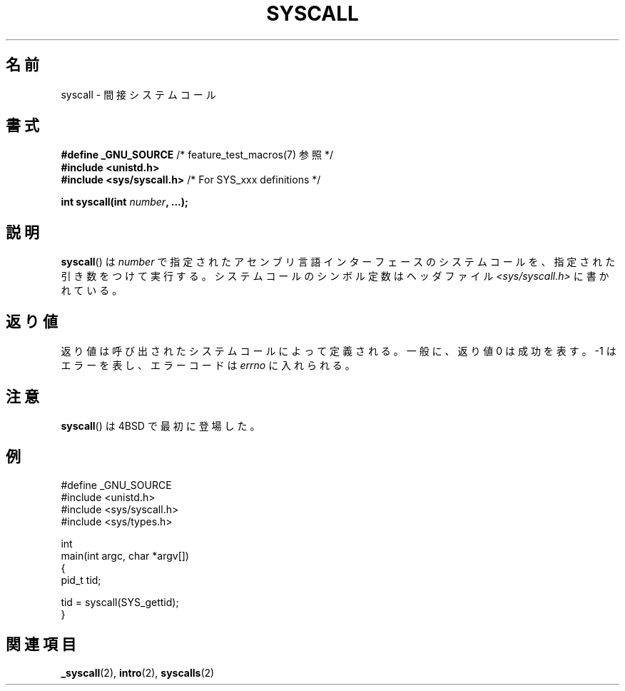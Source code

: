 .\" Copyright (c) 1980, 1991, 1993
.\"	The Regents of the University of California.  All rights reserved.
.\"
.\" Redistribution and use in source and binary forms, with or without
.\" modification, are permitted provided that the following conditions
.\" are met:
.\" 1. Redistributions of source code must retain the above copyright
.\"    notice, this list of conditions and the following disclaimer.
.\" 2. Redistributions in binary form must reproduce the above copyright
.\"    notice, this list of conditions and the following disclaimer in the
.\"    documentation and/or other materials provided with the distribution.
.\" 3. All advertising materials mentioning features or use of this software
.\"    must display the following acknowledgement:
.\"	This product includes software developed by the University of
.\"	California, Berkeley and its contributors.
.\" 4. Neither the name of the University nor the names of its contributors
.\"    may be used to endorse or promote products derived from this software
.\"    without specific prior written permission.
.\"
.\" THIS SOFTWARE IS PROVIDED BY THE REGENTS AND CONTRIBUTORS ``AS IS'' AND
.\" ANY EXPRESS OR IMPLIED WARRANTIES, INCLUDING, BUT NOT LIMITED TO, THE
.\" IMPLIED WARRANTIES OF MERCHANTABILITY AND FITNESS FOR A PARTICULAR PURPOSE
.\" ARE DISCLAIMED.  IN NO EVENT SHALL THE REGENTS OR CONTRIBUTORS BE LIABLE
.\" FOR ANY DIRECT, INDIRECT, INCIDENTAL, SPECIAL, EXEMPLARY, OR CONSEQUENTIAL
.\" DAMAGES (INCLUDING, BUT NOT LIMITED TO, PROCUREMENT OF SUBSTITUTE GOODS
.\" OR SERVICES; LOSS OF USE, DATA, OR PROFITS; OR BUSINESS INTERRUPTION)
.\" HOWEVER CAUSED AND ON ANY THEORY OF LIABILITY, WHETHER IN CONTRACT, STRICT
.\" LIABILITY, OR TORT (INCLUDING NEGLIGENCE OR OTHERWISE) ARISING IN ANY WAY
.\" OUT OF THE USE OF THIS SOFTWARE, EVEN IF ADVISED OF THE POSSIBILITY OF
.\" SUCH DAMAGE.
.\"
.\"     @(#)syscall.2	8.1 (Berkeley) 6/16/93
.\"
.\"
.\" 2002-03-20  Christoph Hellwig <hch@infradead.org>
.\"	- adopted for Linux
.\"
.\" Japanese Version Copyright (c) 2002 Yuichi SATO
.\"         all rights reserved.
.\" Translated Tue Aug  6 03:43:25 JST 2002
.\"         by Yuichi SATO <ysato@h4.dion.ne.jp>
.\"
.TH SYSCALL 2 2007-07-26 "Linux" "Linux Programmer's Manual"
.SH 名前
syscall \- 間接システムコール
.SH 書式
.nf
.BR "#define _GNU_SOURCE" "         /* feature_test_macros(7) 参照 */"
.B #include <unistd.h>
.BR "#include <sys/syscall.h>   "  "/* For SYS_xxx definitions */"

.BI "int syscall(int " number ", ...);"
.fi
.SH 説明
.BR syscall ()
は
.I number
で指定されたアセンブリ言語インターフェースのシステムコールを、
指定された引き数をつけて実行する。
システムコールのシンボル定数はヘッダファイル
.I <sys/syscall.h>
に書かれている。
.SH 返り値
返り値は呼び出されたシステムコールによって定義される。
一般に、返り値 0 は成功を表す。
\-1 はエラーを表し、エラーコードは
.I errno
に入れられる。
.SH 注意
.BR syscall ()
は 4BSD で最初に登場した。
.SH 例
.nf
#define _GNU_SOURCE
#include <unistd.h>
#include <sys/syscall.h>
#include <sys/types.h>

int
main(int argc, char *argv[])
{
    pid_t tid;

    tid = syscall(SYS_gettid);
}
.fi
.SH 関連項目
.BR _syscall (2),
.BR intro (2),
.BR syscalls (2)
